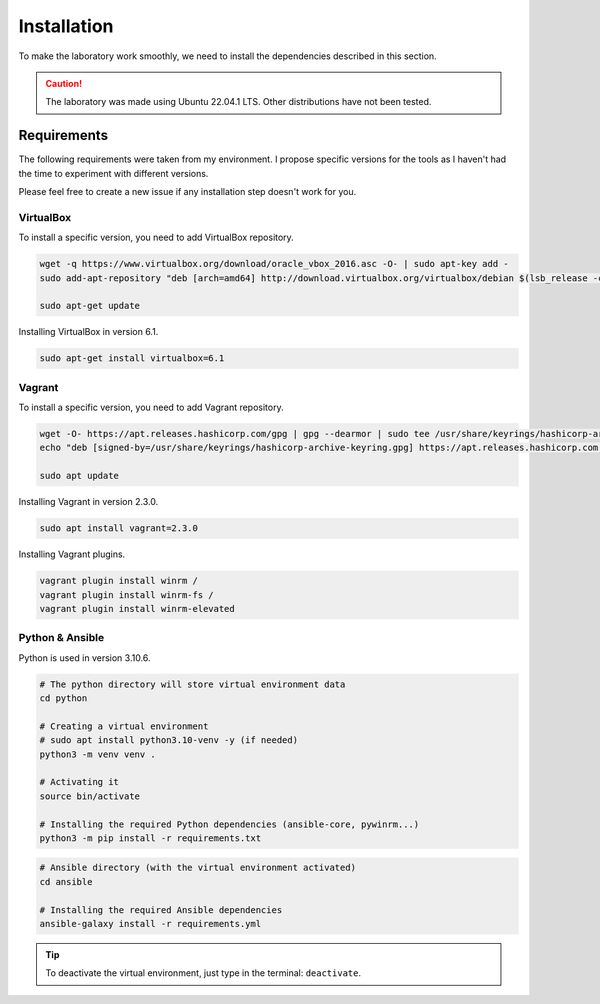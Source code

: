 Installation
============
To make the laboratory work smoothly, 
we need to install the dependencies described in this section.

.. caution::

    The laboratory was made using Ubuntu 22.04.1 LTS. Other distributions have not been tested.

Requirements
------------
The following requirements were taken from my environment.
I propose specific versions for the tools as I haven't had the time to experiment with different versions.

Please feel free to create a new issue if any installation step doesn't work for you.

VirtualBox
~~~~~~~~~~
To install a specific version, you need to add VirtualBox repository.

.. code-block::

    wget -q https://www.virtualbox.org/download/oracle_vbox_2016.asc -O- | sudo apt-key add -
    sudo add-apt-repository "deb [arch=amd64] http://download.virtualbox.org/virtualbox/debian $(lsb_release -cs) contrib"

    sudo apt-get update

Installing VirtualBox in version 6.1.

.. code-block::

    sudo apt-get install virtualbox=6.1

Vagrant
~~~~~~~
To install a specific version, you need to add Vagrant repository.

.. code-block::
    
    wget -O- https://apt.releases.hashicorp.com/gpg | gpg --dearmor | sudo tee /usr/share/keyrings/hashicorp-archive-keyring.gpg
    echo "deb [signed-by=/usr/share/keyrings/hashicorp-archive-keyring.gpg] https://apt.releases.hashicorp.com $(lsb_release -cs) main" | sudo tee /etc/apt/sources.list.d/hashicorp.list
    
    sudo apt update

Installing Vagrant in version 2.3.0.

.. code-block::

    sudo apt install vagrant=2.3.0

Installing Vagrant plugins.

.. code-block::

    vagrant plugin install winrm /
    vagrant plugin install winrm-fs /
    vagrant plugin install winrm-elevated

Python & Ansible
~~~~~~~~~~~~~~~~

Python is used in version 3.10.6.

.. code-block::

    # The python directory will store virtual environment data
    cd python

    # Creating a virtual environment
    # sudo apt install python3.10-venv -y (if needed)
    python3 -m venv venv .

    # Activating it
    source bin/activate
    
    # Installing the required Python dependencies (ansible-core, pywinrm...)
    python3 -m pip install -r requirements.txt

.. code-block::

    # Ansible directory (with the virtual environment activated)
    cd ansible

    # Installing the required Ansible dependencies
    ansible-galaxy install -r requirements.yml

.. tip::

    To deactivate the virtual environment, just type in the terminal: ``deactivate``.
